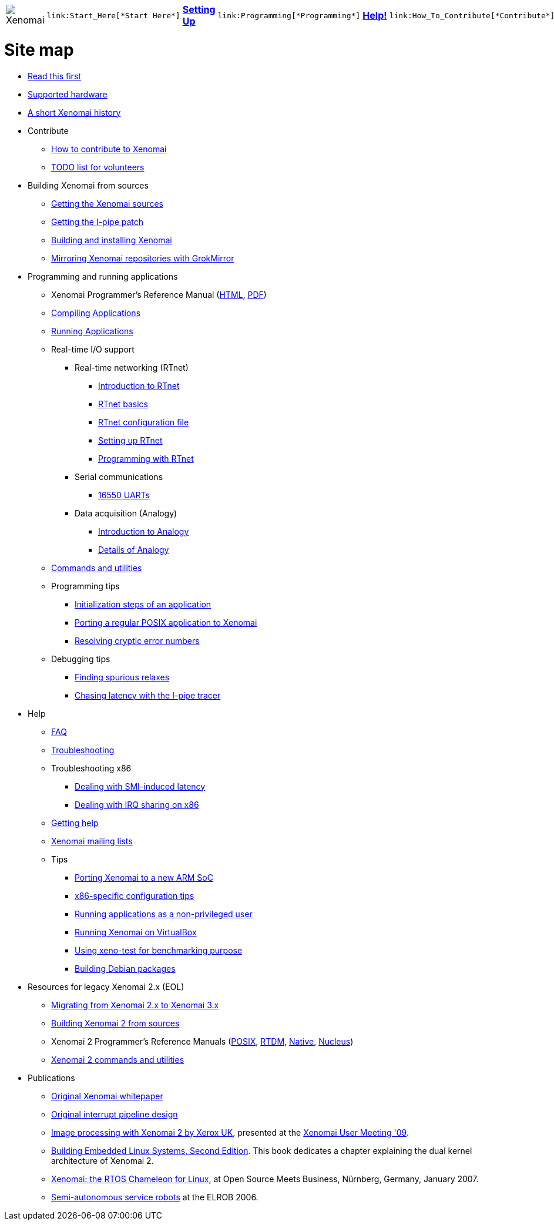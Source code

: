 
[cols="7*a"]
|===
| image:images/xenomai-logo.png[Xenomai] |
  link:Start_Here[*Start Here*] | link:Setting_Up[*Setting Up*] |
  link:Programming[*Programming*] | link:Help[*Help!*] |
  link:How_To_Contribute[*Contribute*] | link:SiteMap[*Sitemap*]
|===

= Site map

* link:Start_Here[Read this first]
* link:Supported_Hardware[Supported hardware]
* link:History[A short Xenomai history]
* Contribute
** link:How_To_Contribute[How to contribute to Xenomai]
** link:TODO[TODO list for volunteers]
* Building Xenomai from sources
** link:Getting_The_Xenomai_Code[Getting the Xenomai sources]
** link:Getting_The_I_Pipe_Patch[Getting the I-pipe patch]
** link:Installing_Xenomai_3[Building and installing Xenomai]
** link:Grokmirror[Mirroring Xenomai repositories with GrokMirror]
* Programming and running applications
** Xenomai Programmer's Reference Manual
  (https://xenomai.org/documentation/xenomai-3/html/xeno3prm/index.html[HTML],
   https://xenomai.org/documentation/xenomai-3/pdf/xeno3prm.pdf[PDF])
** link:Building_Applications_For_Xenomai_3[Compiling Applications]
** link:Running_Applications_With_Xenomai_3[Running Applications]
** Real-time I/O support
*** Real-time networking (RTnet)
**** link:RTnet[Introduction to RTnet]
**** link:RTnet_Basics[RTnet basics]
**** link:RTnet_Conf[RTnet configuration file]
**** link:RTnet_Setup[Setting up RTnet]
**** link:RTnet_Programming[Programming with RTnet]
*** Serial communications
**** link:Driver_Serial_16550A[16550 UARTs]
*** Data acquisition (Analogy)
**** link:Analogy_General_Presentation[Introduction to Analogy]
**** link:Analogy_Practical_Presentation[Details of Analogy]
** link:Manpages_3[Commands and utilities]
** Programming tips
*** link:App_Setup_And_Init[Initialization steps of an application]
*** link:Porting_To_Xenomai_POSIX[Porting a regular POSIX application to Xenomai]
*** link:Resolving_Errno[Resolving cryptic error numbers]
** Debugging tips
*** link:Finding_Spurious_Relaxes[Finding spurious relaxes]
*** link:Using_The_I_Pipe_Tracer[Chasing latency with the I-pipe tracer]
* Help
** link:FAQ[FAQ]
** link:Troubleshooting[Troubleshooting]
** Troubleshooting x86
*** link:Dealing_With_X86_SMI_Troubles[Dealing with SMI-induced latency]
*** link:Dealing_With_X86_IRQ_Sharing[Dealing with IRQ sharing on x86]
** link:Getting_Help[Getting help]
** link:Mailing_Lists[Xenomai mailing lists]
** Tips
*** link:Porting_Xenomai_To_A_New_Arm_SOC[Porting Xenomai to a new ARM SoC]
*** link:Configuring_For_X86_Based_Dual_Kernels[x86-specific configuration tips]
*** link:Running_As_Regular_User[Running applications as a non-privileged user]
*** link:Running_Xenomai_On_VirtualBox[Running Xenomai on VirtualBox]
*** link:Benchmarking_With_Xeno_Test[Using xeno-test for benchmarking purpose]
*** link:Building_Debian_Packages[Building Debian packages]
* Resources for legacy Xenomai 2.x (EOL)
** link:Migrating_From_Xenomai_2_To_3[Migrating from Xenomai 2.x to Xenomai 3.x]
** link:Installing_Xenomai_2[Building Xenomai 2 from sources]
** Xenomai 2 Programmer's Reference Manuals
   (https://xenomai.org/documentation/xenomai-2.6/pdf/posix-api.pdf[POSIX],
    https://xenomai.org/documentation/xenomai-2.6/pdf/rtdm-api.pdf[RTDM],
    https://xenomai.org/documentation/xenomai-2.6/pdf/native-api.pdf[Native],
    https://xenomai.org/documentation/xenomai-2.6/pdf/nucleus-api.pdf[Nucleus])
** link:Manpages_2[Xenomai 2 commands and utilities]
* Publications
** link:White_Paper[Original Xenomai whitepaper]
** link:Life_With_Adeos[Original interrupt pipeline design]
** http://www.denx.de/en/pub/News/Xum2009AbstractsAndPresentations/Xenomai_and_Realtime_Image_Processing_Control.pdf[Image
   processing with Xenomai 2 by Xerox UK], presented at the
   http://www.denx.de/en/News/XenomaiUserMeeting2009[Xenomai User
   Meeting '09].
** https://www.amazon.com/Building-Embedded-Linux-Systems-Techniques/dp/0596529686[Building Embedded
   Linux Systems, Second Edition]. This book dedicates a chapter
   explaining the dual kernel architecture of Xenomai 2.
** https://xenomai.org/documentation/slides/Xenomai-OSMB-2007-01.pdf[Xenomai: the
   RTOS Chameleon for Linux], at Open Source Meets Business, Nürnberg,
   Germany, January 2007.
** http://www.isde.uni-hannover.de/images/b/b3/ELROB_TechnicalPaper_RTS_University_of_Hannover.pdf[Semi-autonomous
   service robots] at the ELROB 2006.
